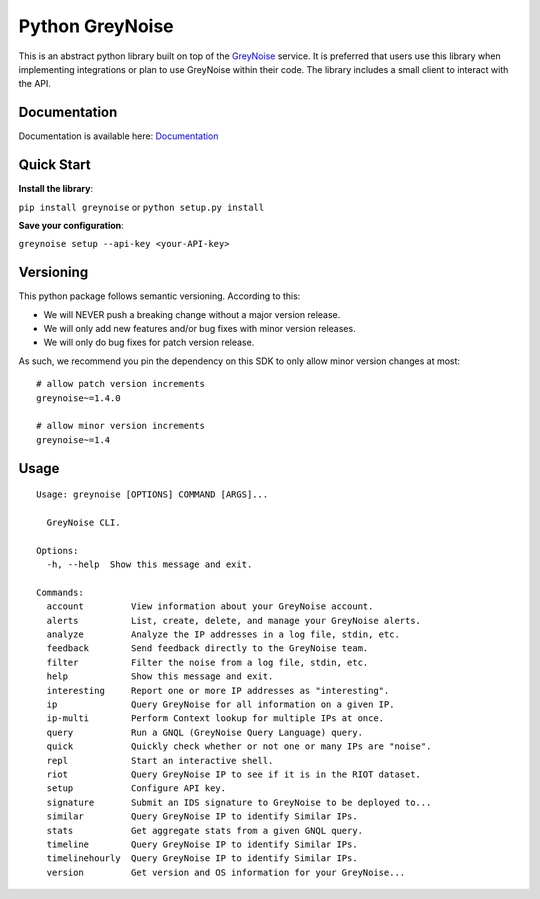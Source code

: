 ================
Python GreyNoise
================

.. image:: https://circleci.com/gh/GreyNoise-Intelligence/pygreynoise.svg?style=shield
    :target: https://circleci.com/gh/GreyNoise-Intelligence/pygreynoise

.. image:: https://sonarcloud.io/api/project_badges/measure?project=GreyNoise-Intelligence_pygreynoise&metric=coverage
    :target: https://sonarcloud.io/dashboard?id=GreyNoise-Intelligence_pygreynoise

.. image:: https://readthedocs.org/projects/greynoise/badge/?version=latest
    :target: http://greynoise.readthedocs.io/en/latest/?badge=latest

.. image:: https://badge.fury.io/py/greynoise.svg
    :target: https://badge.fury.io/py/greynoise

.. image:: https://img.shields.io/badge/License-MIT-yellow.svg
    :target: https://opensource.org/licenses/MIT

.. image:: https://quay.io/repository/greynoiseintel/pygreynoise/status
    :target: https://quay.io/repository/greynoiseintel/pygreynoise

This is an abstract python library built on top of the `GreyNoise`_ service. It is preferred that users use this library when implementing integrations or plan to use GreyNoise within their code. The library includes a small client to interact with the API.

.. _GreyNoise: https://greynoise.io/

Documentation
=============
Documentation is available here: `Documentation`_

.. _Documentation: https://developer.greynoise.io/docs/libraries-sample-code

Quick Start
===========
**Install the library**:

``pip install greynoise`` or ``python setup.py install``

**Save your configuration**:

``greynoise setup --api-key <your-API-key>``

Versioning
==========
This python package follows semantic versioning. According to this:

* We will NEVER push a breaking change without a major version release.
* We will only add new features and/or bug fixes with minor version releases.
* We will only do bug fixes for patch version release.

As such, we recommend you pin the dependency on this SDK to only allow minor version changes at most:

::

    # allow patch version increments
    greynoise~=1.4.0

    # allow minor version increments
    greynoise~=1.4


Usage
=====
::

    Usage: greynoise [OPTIONS] COMMAND [ARGS]...

      GreyNoise CLI.

    Options:
      -h, --help  Show this message and exit.

    Commands:
      account         View information about your GreyNoise account.
      alerts          List, create, delete, and manage your GreyNoise alerts.
      analyze         Analyze the IP addresses in a log file, stdin, etc.
      feedback        Send feedback directly to the GreyNoise team.
      filter          Filter the noise from a log file, stdin, etc.
      help            Show this message and exit.
      interesting     Report one or more IP addresses as "interesting".
      ip              Query GreyNoise for all information on a given IP.
      ip-multi        Perform Context lookup for multiple IPs at once.
      query           Run a GNQL (GreyNoise Query Language) query.
      quick           Quickly check whether or not one or many IPs are "noise".
      repl            Start an interactive shell.
      riot            Query GreyNoise IP to see if it is in the RIOT dataset.
      setup           Configure API key.
      signature       Submit an IDS signature to GreyNoise to be deployed to...
      similar         Query GreyNoise IP to identify Similar IPs.
      stats           Get aggregate stats from a given GNQL query.
      timeline        Query GreyNoise IP to identify Similar IPs.
      timelinehourly  Query GreyNoise IP to identify Similar IPs.
      version         Get version and OS information for your GreyNoise...


